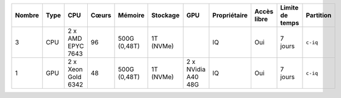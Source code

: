 .. list-table::
   :header-rows: 1

   * - Nombre
     - Type
     - CPU
     - Cœurs
     - Mémoire
     - Stockage
     - GPU
     - Propriétaire
     - Accès libre
     - Limite de temps
     - Partition
   * - 3
     - CPU
     - 2 x AMD EPYC 7643
     - 96
     - 500G (0,48T)
     - 1T (NVMe)
     -  
     - IQ
     - Oui
     - 7 jours
     - ``c-iq``
   * - 1
     - GPU
     - 2 x Xeon Gold 6342
     - 48
     - 500G (0,48T)
     - 1T (NVMe)
     - 2 x NVidia A40 48G
     - IQ
     - Oui
     - 7 jours
     - ``c-iq``
